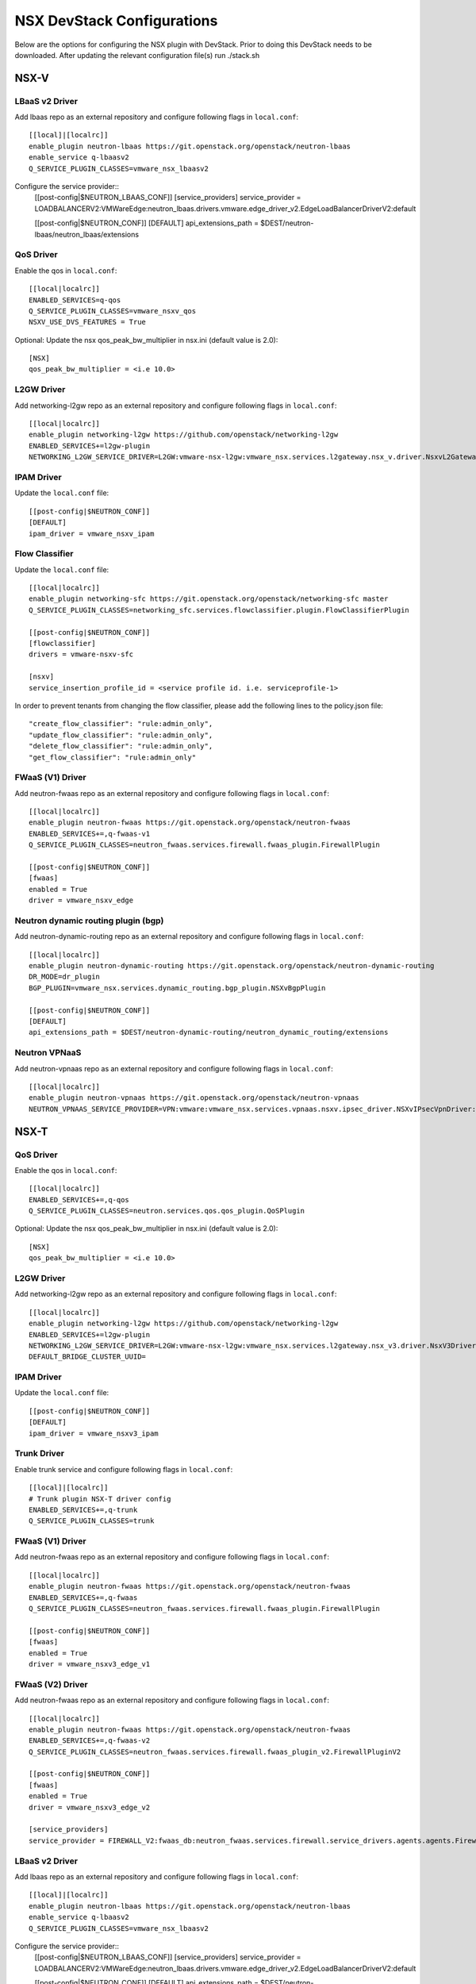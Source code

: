 NSX DevStack Configurations
===========================

Below are the options for configuring the NSX plugin with DevStack. Prior
to doing this DevStack needs to be downloaded. After updating the relevant
configuration file(s) run ./stack.sh

NSX-V
-----

LBaaS v2 Driver
~~~~~~~~~~~~~~~

Add lbaas repo as an external repository and configure following flags in ``local.conf``::

    [[local]|[localrc]]
    enable_plugin neutron-lbaas https://git.openstack.org/openstack/neutron-lbaas
    enable_service q-lbaasv2
    Q_SERVICE_PLUGIN_CLASSES=vmware_nsx_lbaasv2

Configure the service provider::
    [[post-config|$NEUTRON_LBAAS_CONF]]
    [service_providers]
    service_provider = LOADBALANCERV2:VMWareEdge:neutron_lbaas.drivers.vmware.edge_driver_v2.EdgeLoadBalancerDriverV2:default

    [[post-config|$NEUTRON_CONF]]
    [DEFAULT]
    api_extensions_path = $DEST/neutron-lbaas/neutron_lbaas/extensions

QoS Driver
~~~~~~~~~~

Enable the qos in ``local.conf``::

     [[local|localrc]]
     ENABLED_SERVICES=q-qos
     Q_SERVICE_PLUGIN_CLASSES=vmware_nsxv_qos
     NSXV_USE_DVS_FEATURES = True

Optional: Update the nsx qos_peak_bw_multiplier in nsx.ini (default value is 2.0)::

    [NSX]
    qos_peak_bw_multiplier = <i.e 10.0>

L2GW Driver
~~~~~~~~~~~

Add networking-l2gw repo as an external repository and configure following flags in ``local.conf``::

     [[local|localrc]]
     enable_plugin networking-l2gw https://github.com/openstack/networking-l2gw
     ENABLED_SERVICES+=l2gw-plugin
     NETWORKING_L2GW_SERVICE_DRIVER=L2GW:vmware-nsx-l2gw:vmware_nsx.services.l2gateway.nsx_v.driver.NsxvL2GatewayDriver:default

IPAM Driver
~~~~~~~~~~~

Update the ``local.conf`` file::

    [[post-config|$NEUTRON_CONF]]
    [DEFAULT]
    ipam_driver = vmware_nsxv_ipam

Flow Classifier
~~~~~~~~~~~~~~~

Update the ``local.conf`` file::

    [[local|localrc]]
    enable_plugin networking-sfc https://git.openstack.org/openstack/networking-sfc master
    Q_SERVICE_PLUGIN_CLASSES=networking_sfc.services.flowclassifier.plugin.FlowClassifierPlugin

    [[post-config|$NEUTRON_CONF]]
    [flowclassifier]
    drivers = vmware-nsxv-sfc

    [nsxv]
    service_insertion_profile_id = <service profile id. i.e. serviceprofile-1>

In order to prevent tenants from changing the flow classifier, please add the following
lines to the policy.json file::

    "create_flow_classifier": "rule:admin_only",
    "update_flow_classifier": "rule:admin_only",
    "delete_flow_classifier": "rule:admin_only",
    "get_flow_classifier": "rule:admin_only"

FWaaS (V1) Driver
~~~~~~~~~~~~~~~~~

Add neutron-fwaas repo as an external repository and configure following flags in ``local.conf``::

    [[local|localrc]]
    enable_plugin neutron-fwaas https://git.openstack.org/openstack/neutron-fwaas
    ENABLED_SERVICES+=,q-fwaas-v1
    Q_SERVICE_PLUGIN_CLASSES=neutron_fwaas.services.firewall.fwaas_plugin.FirewallPlugin

    [[post-config|$NEUTRON_CONF]]
    [fwaas]
    enabled = True
    driver = vmware_nsxv_edge

Neutron dynamic routing plugin (bgp)
~~~~~~~~~~~~~~~~~~~~~~~~~~~~~~~~~~~~

Add neutron-dynamic-routing repo as an external repository and configure following flags in ``local.conf``::

    [[local|localrc]]
    enable_plugin neutron-dynamic-routing https://git.openstack.org/openstack/neutron-dynamic-routing
    DR_MODE=dr_plugin
    BGP_PLUGIN=vmware_nsx.services.dynamic_routing.bgp_plugin.NSXvBgpPlugin

    [[post-config|$NEUTRON_CONF]]
    [DEFAULT]
    api_extensions_path = $DEST/neutron-dynamic-routing/neutron_dynamic_routing/extensions

Neutron VPNaaS
~~~~~~~~~~~~~~

Add neutron-vpnaas repo as an external repository and configure following flags in ``local.conf``::

    [[local|localrc]]
    enable_plugin neutron-vpnaas https://git.openstack.org/openstack/neutron-vpnaas
    NEUTRON_VPNAAS_SERVICE_PROVIDER=VPN:vmware:vmware_nsx.services.vpnaas.nsxv.ipsec_driver.NSXvIPsecVpnDriver:default


NSX-T
-----

QoS Driver
~~~~~~~~~~

Enable the qos in ``local.conf``::

    [[local|localrc]]
    ENABLED_SERVICES+=,q-qos
    Q_SERVICE_PLUGIN_CLASSES=neutron.services.qos.qos_plugin.QoSPlugin

Optional: Update the nsx qos_peak_bw_multiplier in nsx.ini (default value is 2.0)::

    [NSX]
    qos_peak_bw_multiplier = <i.e 10.0>

L2GW Driver
~~~~~~~~~~~

Add networking-l2gw repo as an external repository and configure following flags in ``local.conf``::

     [[local|localrc]]
     enable_plugin networking-l2gw https://github.com/openstack/networking-l2gw
     ENABLED_SERVICES+=l2gw-plugin
     NETWORKING_L2GW_SERVICE_DRIVER=L2GW:vmware-nsx-l2gw:vmware_nsx.services.l2gateway.nsx_v3.driver.NsxV3Driver:default
     DEFAULT_BRIDGE_CLUSTER_UUID=

IPAM Driver
~~~~~~~~~~~

Update the ``local.conf`` file::

    [[post-config|$NEUTRON_CONF]]
    [DEFAULT]
    ipam_driver = vmware_nsxv3_ipam

Trunk Driver
~~~~~~~~~~~~

Enable trunk service and configure following flags in ``local.conf``::

    [[local]|[localrc]]
    # Trunk plugin NSX-T driver config
    ENABLED_SERVICES+=,q-trunk
    Q_SERVICE_PLUGIN_CLASSES=trunk

FWaaS (V1) Driver
~~~~~~~~~~~~~~~~~

Add neutron-fwaas repo as an external repository and configure following flags in ``local.conf``::

    [[local|localrc]]
    enable_plugin neutron-fwaas https://git.openstack.org/openstack/neutron-fwaas
    ENABLED_SERVICES+=,q-fwaas
    Q_SERVICE_PLUGIN_CLASSES=neutron_fwaas.services.firewall.fwaas_plugin.FirewallPlugin

    [[post-config|$NEUTRON_CONF]]
    [fwaas]
    enabled = True
    driver = vmware_nsxv3_edge_v1


FWaaS (V2) Driver
~~~~~~~~~~~~~~~~~

Add neutron-fwaas repo as an external repository and configure following flags in ``local.conf``::

    [[local|localrc]]
    enable_plugin neutron-fwaas https://git.openstack.org/openstack/neutron-fwaas
    ENABLED_SERVICES+=,q-fwaas-v2
    Q_SERVICE_PLUGIN_CLASSES=neutron_fwaas.services.firewall.fwaas_plugin_v2.FirewallPluginV2

    [[post-config|$NEUTRON_CONF]]
    [fwaas]
    enabled = True
    driver = vmware_nsxv3_edge_v2

    [service_providers]
    service_provider = FIREWALL_V2:fwaas_db:neutron_fwaas.services.firewall.service_drivers.agents.agents.FirewallAgentDriver:default

LBaaS v2 Driver
~~~~~~~~~~~~~~~

Add lbaas repo as an external repository and configure following flags in ``local.conf``::

    [[local]|[localrc]]
    enable_plugin neutron-lbaas https://git.openstack.org/openstack/neutron-lbaas
    enable_service q-lbaasv2
    Q_SERVICE_PLUGIN_CLASSES=vmware_nsx_lbaasv2

Configure the service provider::
    [[post-config|$NEUTRON_LBAAS_CONF]]
    [service_providers]
    service_provider = LOADBALANCERV2:VMWareEdge:neutron_lbaas.drivers.vmware.edge_driver_v2.EdgeLoadBalancerDriverV2:default

    [[post-config|$NEUTRON_CONF]]
    [DEFAULT]
    api_extensions_path = $DEST/neutron-lbaas/neutron_lbaas/extensions

Neutron VPNaaS
~~~~~~~~~~~~~~

Add neutron-vpnaas repo as an external repository and configure following flags in ``local.conf``::

    [[local|localrc]]
    enable_plugin neutron-vpnaas https://git.openstack.org/openstack/neutron-vpnaas
    NEUTRON_VPNAAS_SERVICE_PROVIDER=VPN:vmware:vmware_nsx.services.vpnaas.nsxv3.ipsec_driver.NSXv3IPsecVpnDriver:default


NSX-TVD
-------

LBaaS v2 Driver
~~~~~~~~~~~~~~~

Add lbaas repo as an external repository and configure following flags in ``local.conf``::

    [[local]|[localrc]]
    enable_plugin neutron-lbaas https://git.openstack.org/openstack/neutron-lbaas
    enable_service q-lbaasv2
    Q_SERVICE_PLUGIN_CLASSES=vmware_nsxtvd_lbaasv2

Configure the service provider::
    [[post-config|$NEUTRON_LBAAS_CONF]]
    [service_providers]
    service_provider = LOADBALANCERV2:VMWareEdge:neutron_lbaas.drivers.vmware.edge_driver_v2.EdgeLoadBalancerDriverV2:default

    [[post-config|$NEUTRON_CONF]]
    [DEFAULT]
    api_extensions_path = $DEST/neutron-lbaas/neutron_lbaas/extensions

FWaaS (V1) Driver
~~~~~~~~~~~~~~~~~

Add neutron-fwaas repo as an external repository and configure following flags in ``local.conf``::

    [[local|localrc]]
    enable_plugin neutron-fwaas https://git.openstack.org/openstack/neutron-fwaas
    ENABLED_SERVICES+=,q-fwaas
    Q_SERVICE_PLUGIN_CLASSES=vmware_nsxtvd_fwaasv1

    [[post-config|$NEUTRON_CONF]]
    [fwaas]
    enabled = True
    driver = vmware_nsxtvd_edge_v1
    [DEFAULT]
    api_extensions_path = $DEST/neutron-fwaas/neutron_fwaas/extensions


FWaaS (V2) Driver
~~~~~~~~~~~~~~~~~

Add neutron-fwaas repo as an external repository and configure following flags in ``local.conf``::

    [[local|localrc]]
    enable_plugin neutron-fwaas https://git.openstack.org/openstack/neutron-fwaas
    ENABLED_SERVICES+=,q-fwaas-v2
    Q_SERVICE_PLUGIN_CLASSES+=,vmware_nsxtvd_fwaasv2

    [[post-config|$NEUTRON_CONF]]
    [fwaas]
    enabled = True
    driver = vmware_nsxtvd_edge_v2
    [DEFAULT]
    api_extensions_path = $DEST/neutron-fwaas/neutron_fwaas/extensions

    [service_providers]
    service_provider = FIREWALL_V2:fwaas_db:neutron_fwaas.services.firewall.service_drivers.agents.agents.FirewallAgentDriver:default

L2GW Driver
~~~~~~~~~~~

Add networking-l2gw repo as an external repository and configure following flags in ``local.conf``::

     [[local|localrc]]
     enable_plugin networking-l2gw https://github.com/openstack/networking-l2gw
     ENABLED_SERVICES+=l2gw-plugin
     NETWORKING_L2GW_SERVICE_DRIVER=L2GW:vmware-nsx-l2gw:vmware_nsx.services.l2gateway.nsx_tvd.driver.NsxTvdL2GatewayDriver:default
     DEFAULT_BRIDGE_CLUSTER_UUID=
     Q_SERVICE_PLUGIN_CLASSES+=,vmware_nsxtvd_l2gw

    [[post-config|$NEUTRON_CONF]]
    [DEFAULT]
    api_extensions_path = $DEST/networking-l2gateway/networking_l2gw/extensions

QoS Driver
~~~~~~~~~~

Enable the qos in ``local.conf``::

    [[local|localrc]]
    ENABLED_SERVICES+=,q-qos
    Q_SERVICE_PLUGIN_CLASSES+=,vmware_nsxtvd_qos

Neutron dynamic routing plugin (bgp)
~~~~~~~~~~~~~~~~~~~~~~~~~~~~~~~~~~~~

Add neutron-dynamic-routing repo as an external repository and configure following flags in ``local.conf``::

    [[local|localrc]]
    enable_plugin neutron-dynamic-routing https://git.openstack.org/openstack/neutron-dynamic-routing
    DR_MODE=dr_plugin
    BGP_PLUGIN=vmware_nsx.services.dynamic_routing.bgp_plugin.NSXBgpPlugin

    [[post-config|$NEUTRON_CONF]]
    [DEFAULT]
    api_extensions_path = $DEST/neutron-dynamic-routing/neutron_dynamic_routing/extensions

Neutron VPNaaS
~~~~~~~~~~~~~~

Add neutron-vpnaas repo as an external repository and configure following flags in ``local.conf``::

    [[local|localrc]]
    enable_plugin neutron-vpnaas https://git.openstack.org/openstack/neutron-vpnaas
    NEUTRON_VPNAAS_SERVICE_PROVIDER=VPN:vmware:vmware_nsx.services.vpnaas.nsx_tvd.ipsec_driver.NSXIPsecVpnDriver:default
    Q_SERVICE_PLUGIN_CLASSES+=,vmware_nsxtvd_vpnaas

    [[post-config|$NEUTRON_CONF]]
    [DEFAULT]
    api_extensions_path = $DEST/neutron-vpnaas/neutron_vpnaas/extensions

IPAM Driver
~~~~~~~~~~~

Update the ``local.conf`` file::

    [[post-config|$NEUTRON_CONF]]
    [DEFAULT]
    ipam_driver = vmware_nsxtvd_ipam

